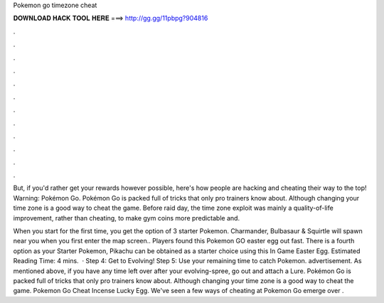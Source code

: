 Pokemon go timezone cheat



𝐃𝐎𝐖𝐍𝐋𝐎𝐀𝐃 𝐇𝐀𝐂𝐊 𝐓𝐎𝐎𝐋 𝐇𝐄𝐑𝐄 ===> http://gg.gg/11pbpg?904816



.



.



.



.



.



.



.



.



.



.



.



.

But, if you'd rather get your rewards however possible, here's how people are hacking and cheating their way to the top! Warning: Pokémon Go. Pokémon Go is packed full of tricks that only pro trainers know about. Although changing your time zone is a good way to cheat the game. Before raid day, the time zone exploit was mainly a quality-of-life improvement, rather than cheating, to make gym coins more predictable and.

When you start for the first time, you get the option of 3 starter Pokemon. Charmander, Bulbasaur & Squirtle will spawn near you when you first enter the map screen.. Players found this Pokemon GO easter egg out fast. There is a fourth option as your Starter Pokemon, Pikachu can be obtained as a starter choice using this In Game Easter Egg. Estimated Reading Time: 4 mins.  · Step 4: Get to Evolving! Step 5: Use your remaining time to catch Pokemon. advertisement. As mentioned above, if you have any time left over after your evolving-spree, go out and attach a Lure. Pokémon Go is packed full of tricks that only pro trainers know about. Although changing your time zone is a good way to cheat the game. Pokemon Go Cheat Incense Lucky Egg. We've seen a few ways of cheating at Pokemon Go emerge over .
